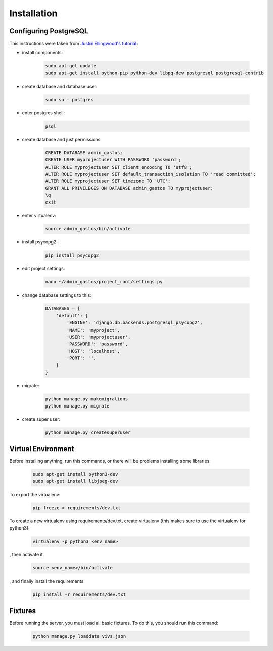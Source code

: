 Installation
============

Configuring PostgreSQL
----------------------

This instructions were taken from `Justin Ellingwood's tutorial <https://www.digitalocean.com/community/tutorials/how-to-use-postgresql-with-your-django-application-on-ubuntu-14-04/>`_:

* install components:

    .. code-block:: bash

        sudo apt-get update
        sudo apt-get install python-pip python-dev libpq-dev postgresql postgresql-contrib

* create database and database user:

    .. code-block:: bash

        sudo su - postgres

* enter postgres shell:

    .. code-block:: bash

        psql

* create database and just permissions:

    .. code-block:: bash

        CREATE DATABASE admin_gastos;
        CREATE USER myprojectuser WITH PASSWORD 'password';
        ALTER ROLE myprojectuser SET client_encoding TO 'utf8';
        ALTER ROLE myprojectuser SET default_transaction_isolation TO 'read committed';
        ALTER ROLE myprojectuser SET timezone TO 'UTC';
        GRANT ALL PRIVILEGES ON DATABASE admin_gastos TO myprojectuser;
        \q
        exit

* enter virtualenv:

    .. code-block:: bash

        source admin_gastos/bin/activate

* install psycopg2:

    .. code-block:: bash

        pip install psycopg2

* edit project settings:

    .. code-block:: bash

        nano ~/admin_gastos/project_root/settings.py

* change database settings to this:

    .. code-block:: python

        DATABASES = {
            'default': {
                'ENGINE': 'django.db.backends.postgresql_psycopg2',
                'NAME': 'myproject',
                'USER': 'myprojectuser',
                'PASSWORD': 'password',
                'HOST': 'localhost',
                'PORT': '',
            }
        }

* migrate:

    .. code-block:: bash

        python manage.py makemigrations
        python manage.py migrate

* create super user:

    .. code-block:: bash

        python manage.py createsuperuser

Virtual Environment
-------------------

Before installing anything, run this commands, or there will be problems installing some libraries:

    .. code-block:: bash

        sudo apt-get install python3-dev
        sudo apt-get install libjpeg-dev

To export the virtualenv:

    .. code-block:: bash

        pip freeze > requirements/dev.txt

To create a new virtualenv using requirements/dev.txt, create virtualenv (this makes sure to
use the virtualenv for python3):

    .. code-block:: bash

        virtualenv -p python3 <env_name>

, then activate it

    .. code-block:: bash

        source <env_name>/bin/activate

, and finally install the requirements

    .. code-block:: bash

        pip install -r requirements/dev.txt

Fixtures
--------
Before running the server, you must load all basic fixtures. To do this, you should run this command:

    .. code-block:: bash

        python manage.py loaddata vivs.json